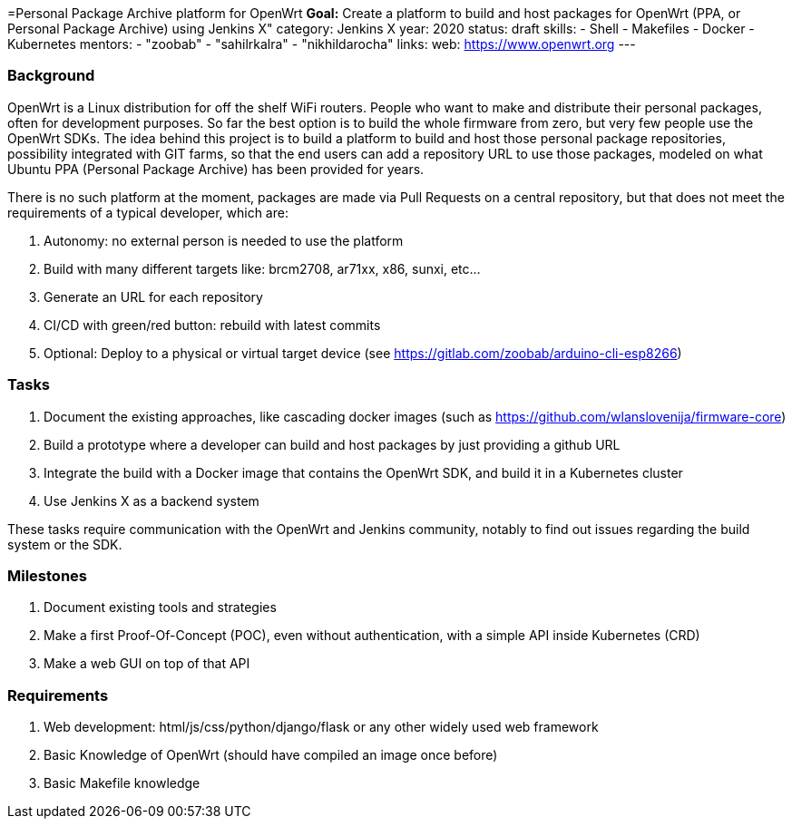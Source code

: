 =Personal Package Archive platform for OpenWrt
*Goal:*  Create a platform to build and host packages for OpenWrt (PPA, or Personal Package Archive) using Jenkins X"
category: Jenkins X
year: 2020
status: draft
skills:
- Shell
- Makefiles
- Docker
- Kubernetes
mentors:
- "zoobab"
- "sahilrkalra"
- "nikhildarocha"
links:
  web: https://www.openwrt.org
---

=== Background

OpenWrt is a Linux distribution for off the shelf WiFi routers. People who want
to make and distribute their personal packages, often for development purposes.
So far the best option is to build the whole firmware from zero, but very few
people use the OpenWrt SDKs. The idea behind this project is to build a
platform to build and host those personal package repositories, possibility
integrated with GIT farms, so that the end users can add a repository URL to
use those packages, modeled on what Ubuntu PPA (Personal Package Archive) has
been provided for years.

There is no such platform at the moment, packages are made via Pull Requests on
a central repository, but that does not meet the requirements of a typical
developer, which are:

1. Autonomy: no external person is needed to use the platform
2. Build with many different targets like: brcm2708, ar71xx, x86, sunxi, etc...
3. Generate an URL for each repository
4. CI/CD with green/red button: rebuild with latest commits
5. Optional: Deploy to a physical or virtual target device (see https://gitlab.com/zoobab/arduino-cli-esp8266)

=== Tasks

1. Document the existing approaches, like cascading docker images (such as https://github.com/wlanslovenija/firmware-core)
2. Build a prototype where a developer can build and host packages by just providing a github URL
3. Integrate the build with a Docker image that contains the OpenWrt SDK, and build it in a Kubernetes cluster
4. Use Jenkins X as a backend system

These tasks require communication with the OpenWrt and Jenkins community,
notably to find out issues regarding the build system or the SDK.

=== Milestones

1. Document existing tools and strategies
2. Make a first Proof-Of-Concept (POC), even without authentication, with a simple API inside Kubernetes (CRD)
3. Make a web GUI on top of that API

=== Requirements

1. Web development: html/js/css/python/django/flask or any other widely used web framework
2. Basic Knowledge of OpenWrt (should have compiled an image once before)
3. Basic Makefile knowledge
